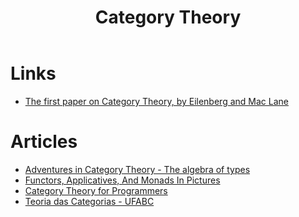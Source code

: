 :PROPERTIES:
:ID:       4020770d-a282-4059-bf72-e8b07f237c8e
:END:
#+title: Category Theory

* Links
+ [[https://www.pnas.org/doi/pdf/10.1073/pnas.28.12.537][The first paper on Category Theory, by Eilenberg and Mac Lane]]

* Articles
+ [[https:miklos-martin.github.io//learn/fp/category-theory/2018/02/01/adventures-in-category-theory-the-algebra-of-types.html][Adventures in Category Theory - The algebra of types]]
+ [[https:adit.io/posts/2013-04-17-functors,_applicatives,_and_monads_in_pictures.html][Functors, Applicatives, And Monads In Pictures]]
+ [[https://bartoszmilewski.com/2014/10/28/category-theory-for-programmers-the-preface/][Category Theory for Programmers]]
+ [[https://haskell.pesquisa.ufabc.edu.br/teoria-das-categorias/][Teoria das Categorias - UFABC]]
